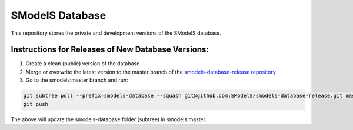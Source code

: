 ================
SModelS Database
================

This repository stores the private and development versions of the SModelS database.

Instructions for Releases of New Database Versions:
===================================================

#. Create a clean (public) version of the database
#. Merge or overwrite the latest version to the master branch of the `smodels-database-release repository <https://github.com/SModelS/smodels-database-release>`_
#. Go to the smodels:master branch and run::

.. code-block::

   git subtree pull --prefix=smodels-database --squash git@github.com:SModelS/smodels-database-release.git master
   git push
   
The above will update the smodels-database folder (subtree) in smodels:master.   
